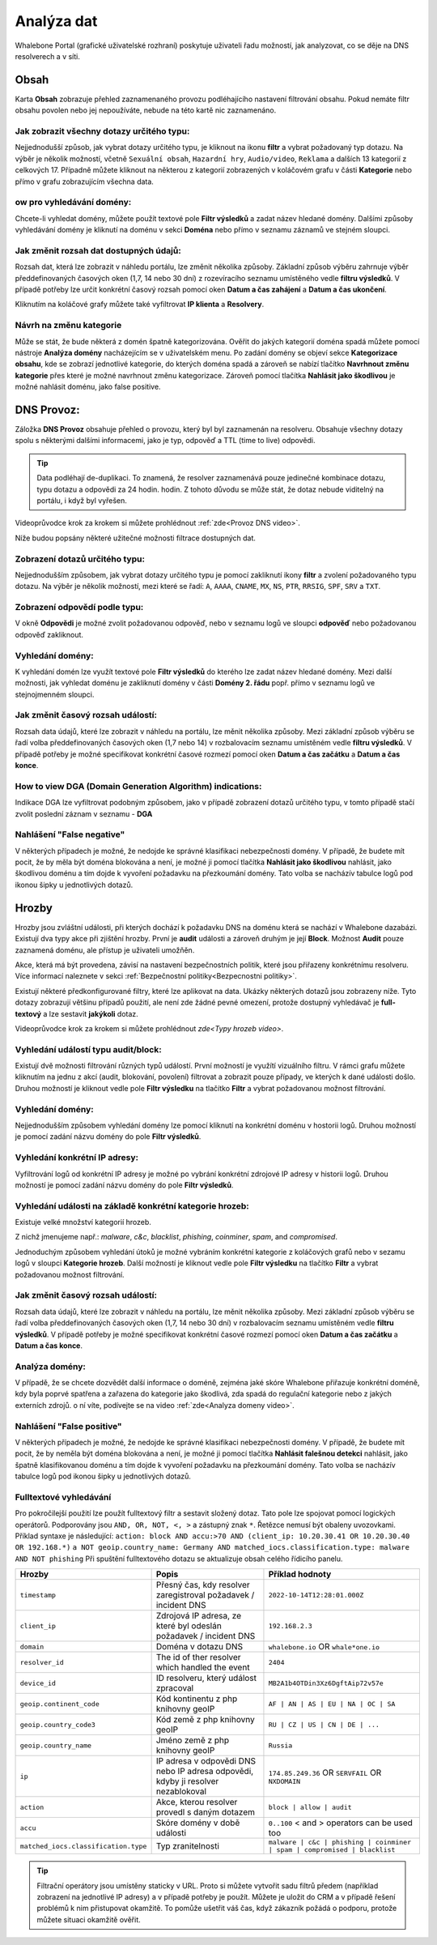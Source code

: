 Analýza dat
===========

Whalebone Portal (grafické uživatelské rozhraní) poskytuje uživateli řadu možností, jak analyzovat, co se děje na DNS resolverech a v síti.

Obsah
-------

Karta **Obsah** zobrazuje přehled zaznamenaného provozu podléhajícího nastavení filtrování obsahu. Pokud nemáte filtr obsahu povolen nebo jej nepoužíváte, nebude na této kartě nic zaznamenáno.

Jak zobrazit všechny dotazy určitého typu:
~~~~~~~~~~~~~~~~~~~~~~~~~~~~~~~~~~~~~~~~~~~

Nejjednodušší způsob, jak vybrat dotazy určitého typu, je kliknout na ikonu **filtr** a vybrat požadovaný typ dotazu. Na výběr je několik možností, včetně ``Sexuální obsah``, ``Hazardní hry``, ``Audio/video``, ``Reklama`` a dalších 13 kategorií z celkových 17. Případně můžete kliknout na některou z kategorií zobrazených v koláčovém grafu v části **Kategorie** nebo přímo v grafu zobrazujícím všechna data.


ow pro vyhledávání domény:
~~~~~~~~~~~~~~~~~~~~~~~~~~~

Chcete-li vyhledat domény, můžete použít textové pole **Filtr výsledků** a zadat název hledané domény. Dalšími způsoby vyhledávání domény je kliknutí na doménu v sekci **Doména** nebo přímo v seznamu záznamů ve stejném sloupci.


Jak změnit rozsah dat dostupných údajů:
~~~~~~~~~~~~~~~~~~~~~~~~~~~~~~~~~~~~~~~~~~~~~~~~~~~

Rozsah dat, která lze zobrazit v náhledu portálu, lze změnit několika způsoby. Základní způsob výběru zahrnuje výběr předdefinovaných časových oken (1,7, 14 nebo 30 dní) z rozevíracího seznamu umístěného vedle **filtru výsledků**. V případě potřeby lze určit konkrétní časový rozsah pomocí oken **Datum a čas zahájení** a **Datum a čas ukončení**.


Kliknutím na koláčové grafy můžete také vyfiltrovat **IP klienta** a **Resolvery**.

Návrh na změnu kategorie
~~~~~~~~~~~~~~~~~~~~~~~~~~~~~~~~~~~~~~~~~~~~~~~~~~~

Může se stát, že bude některá z domén špatně kategorizována. Ověřit do jakých kategorií doména spadá můžete pomocí nástroje **Analýza domény** nacházejícím se v uživatelském menu. Po zadání domény se objeví sekce **Kategorizace obsahu**, kde se zobrazí jednotlivé kategorie, do kterých doména spadá a zároveň se nabízí tlačítko **Navrhnout změnu kategorie** přes které je možné navrhnout změnu kategorizace. Zároveň pomocí tlačítka **Nahlásit jako škodlivou** je možné nahlásit doménu, jako false positive.

DNS Provoz:
-----------

Záložka **DNS Provoz** obsahuje přehled o provozu, který byl
byl zaznamenán na resolveru. Obsahuje všechny dotazy spolu s některými
dalšími informacemi, jako je typ, odpověď a TTL (time to live) odpovědi.

.. tip:: Data podléhají de-duplikaci. To znamená, že resolver
   zaznamenává pouze jedinečné kombinace dotazu, typu dotazu a odpovědi za 24 hodin.
   hodin. Z tohoto důvodu se může stát, že dotaz nebude viditelný na
   portálu, i když byl vyřešen.

Videoprůvodce krok za krokem si můžete prohlédnout :ref:`zde<Provoz DNS video>`.


Níže budou popsány některé užitečné možnosti filtrace dostupných dat.


Zobrazení dotazů určitého typu:
~~~~~~~~~~~~~~~~~~~~~~~~~~~~~~~

Nejjednodušším způsobem, jak vybrat dotazy určitého typu je pomocí zakliknutí ikony **filtr** a zvolení požadovaného typu dotazu. Na výběr je několik možností, mezi které se řadí: ``A``, ``AAAA``, ``CNAME``, ``MX``, ``NS``, ``PTR``, ``RRSIG``,
``SPF``, ``SRV`` a ``TXT``.



Zobrazení odpovědí podle typu:
~~~~~~~~~~~~~~~~~~~~~~~~~~~~~~

V okně **Odpovědi** je možné zvolit požadovanou odpověď, nebo v seznamu logů ve sloupci **odpověď** nebo požadovanou odpověď zakliknout.

Vyhledání domény:
~~~~~~~~~~~~~~~~~

K vyhledání domén lze využít textové pole **Filtr výsledků** do kterého lze zadat název hledané domény. Mezi další možnosti, jak vyhledat doménu je zakliknutí domény v části **Domény 2. řádu** popř. přímo v seznamu logů ve stejnojmenném sloupci.


Jak změnit časový rozsah událostí:
~~~~~~~~~~~~~~~~~~~~~~~~~~~~~~~~~~

Rozsah data údajů, které lze zobrazit v náhledu na portálu, lze měnit několika způsoby. Mezi základní způsob výběru se řadí volba předdefinovaných časových oken (1,7 nebo 14) v rozbalovacím seznamu umístěném vedle **filtru výsledků**. V případě potřeby je možné specifikovat konkrétní časové rozmezí pomocí oken **Datum a čas začátku** a **Datum a čas konce**.


How to view DGA (Domain Generation Algorithm) indications:
~~~~~~~~~~~~~~~~~~~~~~~~~~~~~~~~~~~~~~~~~~~~~~~~~~~~~~~~~~

Indikace DGA lze vyfiltrovat podobným způsobem, jako v případě zobrazení dotazů určitého typu, v tomto případě stačí zvolit poslední záznam v seznamu - **DGA**

Nahlášení "False negative"
~~~~~~~~~~~~~~~~~~~~~~~~~~~~~~~

V některých případech je možné, že nedojde ke správné klasifikaci nebezpečnosti domény. V případě, že budete mít pocit, že by měla být doména blokována a není, je možné ji pomocí tlačítka **Nahlásit jako škodlivou** nahlásit, jako škodlivou doménu a tím dojde k vyvoření požadavku na přezkoumání domény. Tato volba se nacházív tabulce logů pod ikonou šipky u jednotlivých dotazů.


Hrozby
------

Hrozby jsou zvláštní události, při kterých dochází k požadavku DNS na doménu která se nachází v Whalebone dazabázi. Existují dva typy akce při zjištění hrozby. První je **audit** události a zároveň
druhým je její **Block**. Možnost **Audit** pouze zaznamená doménu, ale přístup je uživateli umožňěn. 

Akce, která má být provedena, závisí na nastavení bezpečnostních politik, které jsou
přiřazeny konkrétnímu resolveru. Více informací naleznete v sekci :ref:`Bezpečnostní politiky<Bezpecnostni politiky>`.

Existují některé předkonfigurované filtry, které lze aplikovat na data. Ukázky některých dotazů jsou zobrazeny níže. Tyto dotazy zobrazují
většinu případů použití, ale není zde žádné pevné omezení, protože
dostupný vyhledávač je **full-textový** a lze sestavit **jakýkoli** dotaz.

Videoprůvodce krok za krokem si můžete prohlédnout `zde<Typy hrozeb video>`.


Vyhledání událostí typu audit/block:
~~~~~~~~~~~~~~~~~~~~~~~~~~~~~~~~~~~~~~~~~

Existují dvě možnosti filtrování různých typů událostí. První možností je využítí vizuálního filtru. V rámci grafu můžete kliknutím na jednu z akcí (audit, blokování, povolení) filtrovat a zobrazit pouze případy, ve kterých k dané události došlo. Druhou možností je kliknout vedle pole **Filtr výsledku** na tlačítko **Filtr** a vybrat požadovanou možnost filtrování.

Vyhledání domény:
~~~~~~~~~~~~~~~~~~~~

Nejjednodušším způsobem vyhledání domény lze pomocí kliknutí na konkrétní doménu v hostorii logů. Druhou možností je pomocí zadání názvu domény do pole **Filtr výsledků**.

Vyhledání konkrétní IP adresy:
~~~~~~~~~~~~~~~~~~~~~~~~~~~~~~

Vyfiltrování logů od konkrétní IP adresy je možné po vybrání konkrétní zdrojové IP adresy v historii logů. Druhou možností je pomocí zadání názvu domény do pole **Filtr výsledků**.


Vyhledání události na základě konkrétní kategorie hrozeb:
~~~~~~~~~~~~~~~~~~~~~~~~~~~~~~~~~~~~~~~~~~~~~~~~~~~~~~~~~~~

Existuje velké množství kategorií hrozeb.

Z nichž jmenujeme např.: *malware*, *c&c*, *blacklist*,
*phishing*, *coinminer*, *spam*, and *compromised*.

Jednoduchým způsobem vyhledání útoků je možné vybráním konkrétní kategorie z koláčových grafů nebo v sezamu logů v sloupci **Kategorie hrozeb**. Další možností je kliknout vedle pole **Filtr výsledku** na tlačítko **Filtr** a vybrat požadovanou možnost filtrování.


Jak změnit časový rozsah událostí:
~~~~~~~~~~~~~~~~~~~~~~~~~~~~~~~~~~

Rozsah data údajů, které lze zobrazit v náhledu na portálu, lze měnit několika způsoby.
Mezi základní způsob výběru se řadí volba předdefinovaných časových oken (1,7, 14 nebo 30 dní) v rozbalovacím seznamu umístěném vedle **filtru výsledků**. V případě potřeby je možné specifikovat konkrétní časové rozmezí pomocí oken **Datum a čas začátku** a **Datum a čas konce**.


Analýza domény:
~~~~~~~~~~~~~~~

V případě, že se chcete dozvědět další informace o doméně, zejména jaké skóre 
Whalebone přiřazuje konkrétní doméně, kdy byla poprvé spatřena a zařazena do kategorie 
jako škodlivá, zda spadá do regulační kategorie nebo z jakých externích zdrojů. 
o ní víte, podívejte se na video :ref:`zde<Analyza domeny video>`.

Nahlášení "False positive"
~~~~~~~~~~~~~~~~~~~~~~~~~~

V některých případech je možné, že nedojde ke správné klasifikaci nebezpečnosti domény. V případě, že budete mít pocit, že by neměla být doména blokována a není, je možné ji pomocí tlačítka **Nahlásit falešnou detekci** nahlásit, jako špatně klasifikovanou doménu a tím dojde k vyvoření požadavku na přezkoumání domény. Tato volba se nacházív tabulce logů pod ikonou šipky u jednotlivých dotazů.


Fulltextové vyhledávání 
~~~~~~~~~~~~~~~~~~~~~~~

Pro pokročilejší použití lze použít fulltextový filtr a sestavit složený dotaz.
Tato pole lze spojovat pomocí logických operátorů. Podporovány jsou ``AND, OR, NOT, <, >`` a zástupný znak ``*``. Řetězce nemusí být obaleny uvozovkami. Příklad syntaxe je následující:
``action: block AND accu:>70 AND (client_ip: 10.20.30.41 OR 10.20.30.40 OR 192.168.*)``
``a NOT geoip.country_name: Germany AND matched_iocs.classification.type: malware AND NOT phishing`` 
Při spuštění fulltextového dotazu se aktualizuje obsah celého řídicího panelu.

+--------------------------------------+-------------------------------------------------------------------------------------------+--------------------------------------------------------------------------+
| Hrozby                               | Popis                                                                                     |  Příklad hodnoty                                                         |
+======================================+===========================================================================================+==========================================================================+
| ``timestamp``                        | Přesný čas, kdy resolver zaregistroval požadavek / incident DNS                           | ``2022-10-14T12:28:01.000Z``                                             |
+--------------------------------------+-------------------------------------------------------------------------------------------+--------------------------------------------------------------------------+
| ``client_ip``                        | Zdrojová IP adresa, ze které byl odeslán požadavek / incident DNS                         | ``192.168.2.3``                                                          |
+--------------------------------------+-------------------------------------------------------------------------------------------+--------------------------------------------------------------------------+
| ``domain``                           | Doména v dotazu DNS                                                                       | ``whalebone.io`` OR ``whale*one.io``                                     |
+--------------------------------------+-------------------------------------------------------------------------------------------+--------------------------------------------------------------------------+
| ``resolver_id``                      | The id of ther resolver which handled the event                                           | ``2404``                                                                 |
+--------------------------------------+-------------------------------------------------------------------------------------------+--------------------------------------------------------------------------+
| ``device_id``                        | ID resolveru, který událost zpracoval                                                     | ``MB2A1b4OTDin3Xz6DgftAip72v57e``                                        |
+--------------------------------------+-------------------------------------------------------------------------------------------+--------------------------------------------------------------------------+
| ``geoip.continent_code``             | Kód kontinentu z php knihovny geoIP                                                       | ``AF | AN | AS | EU | NA | OC | SA``                                     |
+--------------------------------------+-------------------------------------------------------------------------------------------+--------------------------------------------------------------------------+
| ``geoip.country_code3``              | Kód země z php knihovny geoIP                                                             | ``RU | CZ | US | CN | DE | ...``                                         |
+--------------------------------------+-------------------------------------------------------------------------------------------+--------------------------------------------------------------------------+
| ``geoip.country_name``               | Jméno země z php knihovny geoIP                                                           | ``Russia``                                                               |
+--------------------------------------+-------------------------------------------------------------------------------------------+--------------------------------------------------------------------------+
| ``ip``                               | IP adresa v odpovědi DNS nebo IP adresa odpovědi, kdyby ji resolver nezablokoval          | ``174.85.249.36`` OR ``SERVFAIL`` OR ``NXDOMAIN``                        |
+--------------------------------------+-------------------------------------------------------------------------------------------+--------------------------------------------------------------------------+
| ``action``                           | Akce, kterou resolver provedl s daným dotazem                                             | ``block | allow | audit``                                                |
+--------------------------------------+-------------------------------------------------------------------------------------------+--------------------------------------------------------------------------+
| ``accu``                             | Skóre domény v době události                                                              |  ``0..100`` < and > operators can be used too                            |
+--------------------------------------+-------------------------------------------------------------------------------------------+--------------------------------------------------------------------------+
| ``matched_iocs.classification.type`` | Typ zranitelnosti                                                                         | ``malware | c&c | phishing | coinminer | spam | compromised | blacklist``|
+--------------------------------------+-------------------------------------------------------------------------------------------+--------------------------------------------------------------------------+


.. tip:: Filtrační operátory jsou umístěny staticky v URL. Proto si můžete vytvořit sadu
	filtrů předem (například zobrazení na jednotlivé IP adresy) a v případě potřeby je použít. Můžete je uložit do CRM a v případě řešení problémů k nim přistupovat okamžitě. To
	pomůže ušetřit váš čas, když zákazník požádá o podporu, protože můžete situaci okamžitě ověřit.